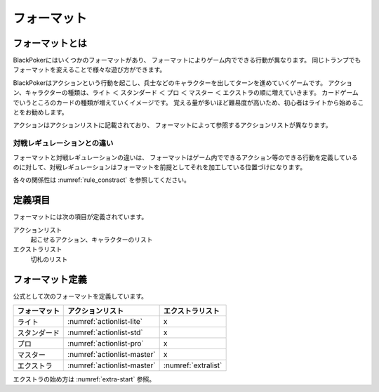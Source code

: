 .. _format.rst:

============
フォーマット
============

.. index::
    single: フォーマット

フォーマットとは
==============================

BlackPokerにはいくつかのフォーマットがあり、
フォーマットによりゲーム内でできる行動が異なります。
同じトランプでもフォーマットを変えることで様々な遊び方ができます。

BlackPokerはアクションという行動を起こし、兵士などのキャラクターを出してターンを進めていくゲームです。
アクション、キャラクターの種類は、ライト ＜ スタンダード ＜ プロ ＜ マスター ＜ エクストラの順に増えていきます。
カードゲームでいうところのカードの種類が増えていくイメージです。
覚える量が多いほど難易度が高いため、初心者はライトから始めることをお勧めします。

アクションはアクションリストに記載されており、
フォーマットによって参照するアクションリストが異なります。


対戦レギュレーションとの違い
^^^^^^^^^^^^^^^^^^^^^^^^^^^^^^

フォーマットと対戦レギュレーションの違いは、
フォーマットはゲーム内でできるアクション等のできる行動を定義している
のに対して、対戦レギュレーションはフォーマットを前提としてそれを加工している位置づけになります。

各々の関係性は :numref:`rule_constract` を参照してください。


定義項目
==============================

フォーマットには次の項目が定義されています。

アクションリスト
    起こせるアクション、キャラクターのリスト 

エクストラリスト
    切札のリスト


フォーマット定義
====================

公式として次のフォーマットを定義しています。


+--------------+-----------------------------+---------------------+
| フォーマット |      アクションリスト       |  エクストラリスト   |
+==============+=============================+=====================+
| ライト       | :numref:`actionlist-lite`   | x                   |
+--------------+-----------------------------+---------------------+
| スタンダード | :numref:`actionlist-std`    | x                   |
+--------------+-----------------------------+---------------------+
| プロ         | :numref:`actionlist-pro`    | x                   |
+--------------+-----------------------------+---------------------+
| マスター     | :numref:`actionlist-master` | x                   |
+--------------+-----------------------------+---------------------+
| エクストラ   | :numref:`actionlist-master` | :numref:`extralist` |
+--------------+-----------------------------+---------------------+


エクストラの始め方は :numref:`extra-start` 参照。




.. .. toctree::
..    :maxdepth: 1
..    :caption: 公式フォーマット:

..    lite
..    standard 
..    pro 
..    master
..    extra

